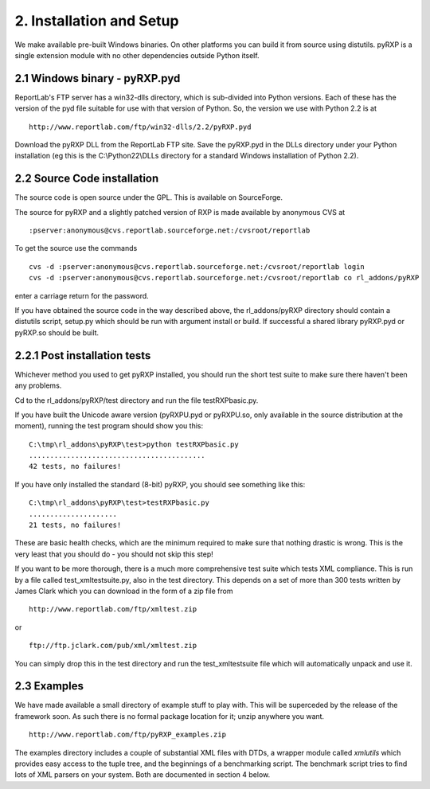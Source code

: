 2. Installation and Setup
=========================

We make available pre-built Windows binaries. On other platforms you can
build it from source using distutils. pyRXP is a single extension module
with no other dependencies outside Python itself.

2.1 Windows binary - pyRXP.pyd
------------------------------

ReportLab's FTP server has a win32-dlls directory, which is sub-divided
into Python versions. Each of these has the version of the pyd file
suitable for use with that version of Python. So, the version we use
with Python 2.2 is at

::

    http://www.reportlab.com/ftp/win32-dlls/2.2/pyRXP.pyd

Download the pyRXP DLL from the ReportLab FTP site. Save the pyRXP.pyd
in the DLLs directory under your Python installation (eg this is the
C:\\Python22\\DLLs directory for a standard Windows installation of
Python 2.2).

2.2 Source Code installation
----------------------------

The source code is open source under the GPL. This is available on
SourceForge.

The source for pyRXP and a slightly patched version of RXP is made
available by anonymous CVS at

::

    :pserver:anonymous@cvs.reportlab.sourceforge.net:/cvsroot/reportlab

To get the source use the commands

::

    cvs -d :pserver:anonymous@cvs.reportlab.sourceforge.net:/cvsroot/reportlab login
    cvs -d :pserver:anonymous@cvs.reportlab.sourceforge.net:/cvsroot/reportlab co rl_addons/pyRXP

enter a carriage return for the password.

If you have obtained the source code in the way described above, the
rl\_addons/pyRXP directory should contain a distutils script, setup.py
which should be run with argument install or build. If successful a
shared library pyRXP.pyd or pyRXP.so should be built.

2.2.1 Post installation tests
-----------------------------

Whichever method you used to get pyRXP installed, you should run the
short test suite to make sure there haven't been any problems.

Cd to the rl\_addons/pyRXP/test directory and run the file
testRXPbasic.py.

If you have built the Unicode aware version (pyRXPU.pyd or pyRXPU.so,
only available in the source distribution at the moment), running the
test program should show you this:

::

    C:\tmp\rl_addons\pyRXP\test>python testRXPbasic.py
    ..........................................
    42 tests, no failures!

If you have only installed the standard (8-bit) pyRXP, you should see
something like this:

::

    C:\tmp\rl_addons\pyRXP\test>testRXPbasic.py
    .....................
    21 tests, no failures!

These are basic health checks, which are the minimum required to make
sure that nothing drastic is wrong. This is the very least that you
should do - you should not skip this step!

If you want to be more thorough, there is a much more comprehensive test
suite which tests XML compliance. This is run by a file called
test\_xmltestsuite.py, also in the test directory. This depends on a set
of more than 300 tests written by James Clark which you can download in
the form of a zip file from

::

    http://www.reportlab.com/ftp/xmltest.zip

or

::

    ftp://ftp.jclark.com/pub/xml/xmltest.zip

You can simply drop this in the test directory and run the
test\_xmltestsuite file which will automatically unpack and use it.

2.3 Examples
------------

We have made available a small directory of example stuff to play with.
This will be superceded by the release of the framework soon. As such
there is no formal package location for it; unzip anywhere you want.

::

    http://www.reportlab.com/ftp/pyRXP_examples.zip

The examples directory includes a couple of substantial XML files with
DTDs, a wrapper module called *xmlutils* which provides easy access to
the tuple tree, and the beginnings of a benchmarking script. The
benchmark script tries to find lots of XML parsers on your system. Both
are documented in section 4 below.